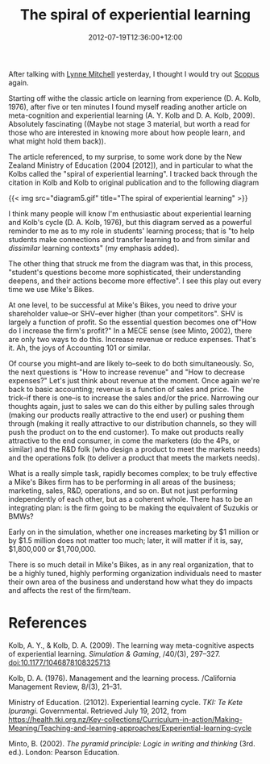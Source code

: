 #+title: The spiral of experiential learning
#+slug: the-spiral-of-experiential-learning
#+date: 2012-07-19T12:36:00+12:00
#+lastmod: 2012-07-19T12:36:00+12:00
#+categories[]: Teaching
#+tags[]: MGMT300 Mikesbiks Minto
#+draft: False

After talking with [[https://directory.auckland.ac.nz/profile/lm-mitchell][Lynne Mitchell]] yesterday, I thought I would try out [[https://www.library.auckland.ac.nz.ezproxy.auckland.ac.nz/databases/learn_database/public.asp?record=Scopus%20%22Scopus%20at%20the%20UoA%20for%20academics%20(students%20and%20staff)%22][Scopus]] again.

Starting off withe the classic article on learning from experience (D. A. Kolb, 1976), after five or ten minutes I found myself reading another article on meta-cognition and experiential learning (A. Y. Kolb and D. A. Kolb, 2009). Absolutely fascinating ((Maybe not stage 3 material, but worth a read for those who are interested in knowing more about how people learn, and what might hold them back)).

The article referenced, to my surprise, to some work done by the New Zealand Ministry of Education (2004 [2012]), and in particular to what the Kolbs called the "spiral of experiential learning". I tracked back through the citation in Kolb and Kolb to original publication and to the following diagram

{{< img src="diagram5.gif" title="The spiral of experiential learning" >}}

I think many people will know I'm enthusiastic about experiential learning and Kolb's cycle (D. A. Kolb, 1976), but this diagram served as a powerful reminder to me as to my role in students' learning process; that is "to help students make connections and transfer learning to and from similar and /dissimilar/ learning contexts" (my emphasis added).

The other thing that struck me from the diagram was that, in this process, "student's questions become more sophisticated, their understanding deepens, and their actions become more effective". I see this play out every time we use Mike's Bikes.

At one level, to be successful at Mike's Bikes, you need to drive your shareholder value--or SHV--ever higher (than your competitors". SHV is largely a function of profit. So the essential question becomes one of"How do I increase the firm's profit?" In a MECE sense (see Minto, 2002), there are only two ways to do this. Increase revenue or reduce expenses. That's it. Ah, the joys of Accounting 101 or similar.

Of course you might--and are likely to--seek to do both simultaneously. So, the next questions is "How to increase revenue" and "How to decrease expenses?" Let's just think about revenue at the moment. Once again we're back to basic accounting; revenue is a function of sales and price. The trick--if there is one--is to increase the sales and/or the price. Narrowing our thoughts again, just to sales we can do this either by pulling sales through (making our products really attractive to the end user) or pushing them through (making it really attractive to our distribution channels, so they will push the product on to the end customer). To make out products really attractive to the end consumer, in come the marketers (do the 4Ps, or similar) and the R&D folk (who design a product to meet the markets needs) and the operations folk (to deliver a product that meets the markets needs).

What is a really simple task, rapidly becomes complex; to be truly effective a Mike's Bikes firm has to be performing in all areas of the business; marketing, sales, R&D, operations, and so on. But not just performing independently of each other, but as a coherent whole. There has to be an integrating plan: is the firm going to be making the equivalent of Suzukis or BMWs?

Early on in the simulation, whether one increases marketing by $1 million or by $1.5 million does not matter too much; later, it will matter if it is, say, $1,800,000 or $1,700,000.

There is so much detail in Mike's Bikes, as in any real organization, that to be a highly tuned, highly performing organization individuals need to master their own area of the business and understand how what they do impacts and affects the rest of the firm/team.

* References

Kolb, A. Y., & Kolb, D. A. (2009). The learning way meta-cognitive aspects of experiential learning. /Simulation & Gaming/, /40/(3), 297--327. doi:10.1177/1046878108325713

Kolb, D. A. (1976). Management and the learning process. /California Management Review, 8/(3), 21--31.

Ministry of Education. (21012). Experiential learning cycle. /TKI: Te Kete Ipurangi/. Governmental. Retrieved July 19, 2012, from https://health.tki.org.nz/Key-collections/Curriculum-in-action/Making-Meaning/Teaching-and-learning-approaches/Experiential-learning-cycle

Minto, B. (2002). /The pyramid principle: Logic in writing and thinking/ (3rd. ed.). London: Pearson Education.
